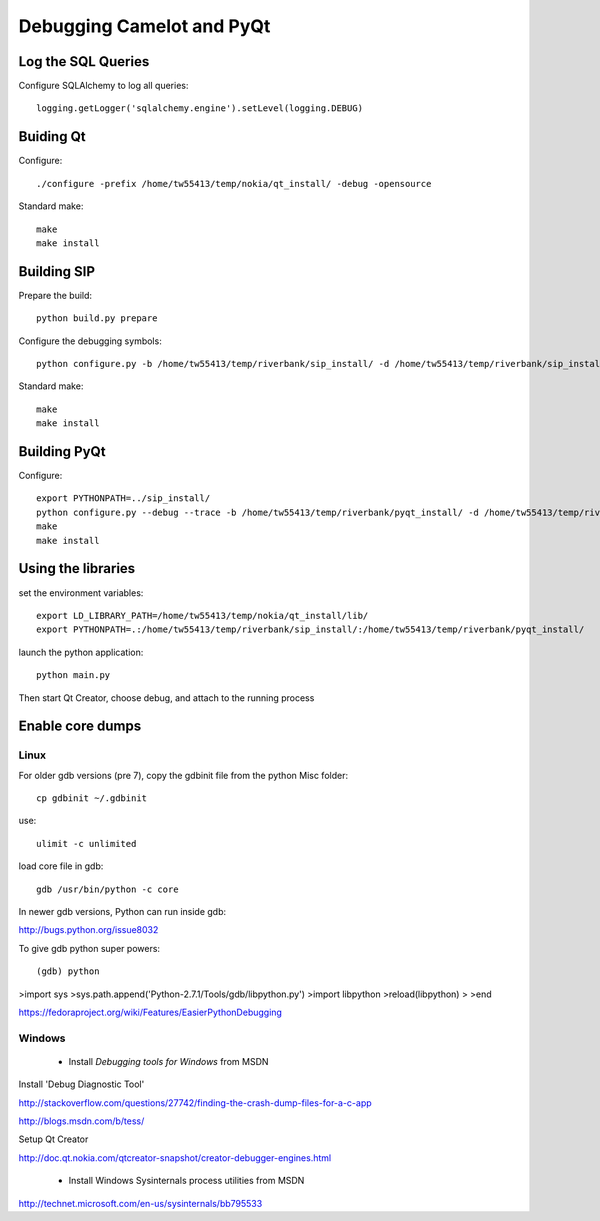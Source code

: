 .. _doc-debug:

==========================
Debugging Camelot and PyQt
==========================

Log the SQL Queries
===================

Configure SQLAlchemy to log all queries::

    logging.getLogger('sqlalchemy.engine').setLevel(logging.DEBUG)

Buiding Qt
==========

Configure::

    ./configure -prefix /home/tw55413/temp/nokia/qt_install/ -debug -opensource
  
Standard make::

    make
    make install

Building SIP
============

Prepare the build::

     python build.py prepare

Configure the debugging symbols::

     python configure.py -b /home/tw55413/temp/riverbank/sip_install/ -d /home/tw55413/temp/riverbank/sip_install/ -e /home/tw55413/temp/riverbank/sip_install/ -v  /home/tw55413/temp/riverbank/sip_install/ --debug

Standard make::

     make
     make install

Building PyQt
=============

Configure::

  export PYTHONPATH=../sip_install/
  python configure.py --debug --trace -b /home/tw55413/temp/riverbank/pyqt_install/ -d /home/tw55413/temp/riverbank/pyqt_install/ -p /home/tw55413/temp/riverbank/pyqt_install -q /home/tw55413/temp/nokia/qt_install/bin/qmake --confirm-license 
  make
  make install

Using the libraries
===================

set the environment variables::

  export LD_LIBRARY_PATH=/home/tw55413/temp/nokia/qt_install/lib/
  export PYTHONPATH=.:/home/tw55413/temp/riverbank/sip_install/:/home/tw55413/temp/riverbank/pyqt_install/
  
launch the python application::

  python main.py

Then start Qt Creator, choose debug, and attach to the running process

Enable core dumps
=================

Linux
-----

For older gdb versions (pre 7),
copy the gdbinit file from the python Misc folder::

  cp gdbinit ~/.gdbinit
  
use::

  ulimit -c unlimited
  
load core file in gdb::

  gdb /usr/bin/python -c core


In newer gdb versions, Python can run inside gdb:

http://bugs.python.org/issue8032

To give gdb python super powers::

(gdb) python
>import sys
>sys.path.append('Python-2.7.1/Tools/gdb/libpython.py')
>import libpython
>reload(libpython)
>
>end

https://fedoraproject.org/wiki/Features/EasierPythonDebugging


Windows
-------

 * Install *Debugging tools for Windows* from MSDN

Install 'Debug Diagnostic Tool'

http://stackoverflow.com/questions/27742/finding-the-crash-dump-files-for-a-c-app

http://blogs.msdn.com/b/tess/

Setup Qt Creator 

http://doc.qt.nokia.com/qtcreator-snapshot/creator-debugger-engines.html

 * Install Windows Sysinternals process utilities from MSDN

http://technet.microsoft.com/en-us/sysinternals/bb795533
 
